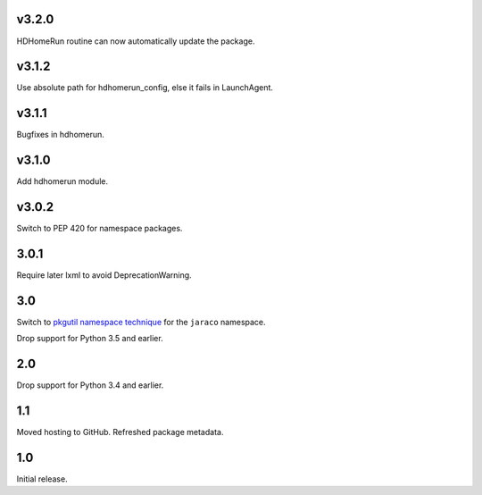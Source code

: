 v3.2.0
=====

HDHomeRun routine can now automatically update the package.

v3.1.2
=====

Use absolute path for hdhomerun_config, else it fails in LaunchAgent.

v3.1.1
=====

Bugfixes in hdhomerun.

v3.1.0
=====

Add hdhomerun module.

v3.0.2
=====

Switch to PEP 420 for namespace packages.

3.0.1
=====

Require later lxml to avoid DeprecationWarning.

3.0
===

Switch to `pkgutil namespace technique
<https://packaging.python.org/guides/packaging-namespace-packages/#pkgutil-style-namespace-packages>`_
for the ``jaraco`` namespace.

Drop support for Python 3.5 and earlier.

2.0
===

Drop support for Python 3.4 and earlier.

1.1
===

Moved hosting to GitHub. Refreshed package metadata.

1.0
===

Initial release.
